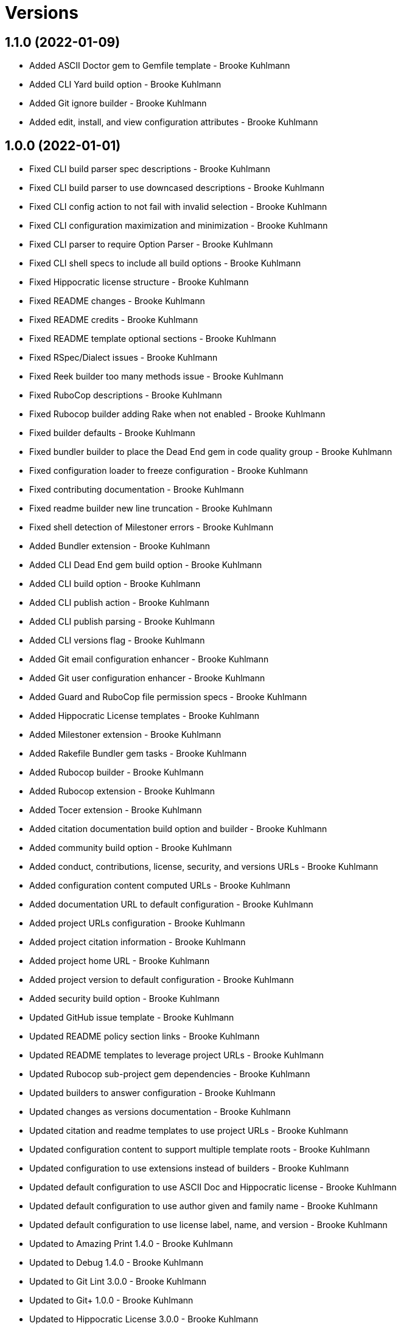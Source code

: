 = Versions

== 1.1.0 (2022-01-09)

* Added ASCII Doctor gem to Gemfile template - Brooke Kuhlmann
* Added CLI Yard build option - Brooke Kuhlmann
* Added Git ignore builder - Brooke Kuhlmann
* Added edit, install, and view configuration attributes - Brooke Kuhlmann

== 1.0.0 (2022-01-01)

* Fixed CLI build parser spec descriptions - Brooke Kuhlmann
* Fixed CLI build parser to use downcased descriptions - Brooke Kuhlmann
* Fixed CLI config action to not fail with invalid selection - Brooke Kuhlmann
* Fixed CLI configuration maximization and minimization - Brooke Kuhlmann
* Fixed CLI parser to require Option Parser - Brooke Kuhlmann
* Fixed CLI shell specs to include all build options - Brooke Kuhlmann
* Fixed Hippocratic license structure - Brooke Kuhlmann
* Fixed README changes - Brooke Kuhlmann
* Fixed README credits - Brooke Kuhlmann
* Fixed README template optional sections - Brooke Kuhlmann
* Fixed RSpec/Dialect issues - Brooke Kuhlmann
* Fixed Reek builder too many methods issue - Brooke Kuhlmann
* Fixed RuboCop descriptions - Brooke Kuhlmann
* Fixed Rubocop builder adding Rake when not enabled - Brooke Kuhlmann
* Fixed builder defaults - Brooke Kuhlmann
* Fixed bundler builder to place the Dead End gem in code quality group - Brooke Kuhlmann
* Fixed configuration loader to freeze configuration - Brooke Kuhlmann
* Fixed contributing documentation - Brooke Kuhlmann
* Fixed readme builder new line truncation - Brooke Kuhlmann
* Fixed shell detection of Milestoner errors - Brooke Kuhlmann
* Added Bundler extension - Brooke Kuhlmann
* Added CLI Dead End gem build option - Brooke Kuhlmann
* Added CLI build option - Brooke Kuhlmann
* Added CLI publish action - Brooke Kuhlmann
* Added CLI publish parsing - Brooke Kuhlmann
* Added CLI versions flag - Brooke Kuhlmann
* Added Git email configuration enhancer - Brooke Kuhlmann
* Added Git user configuration enhancer - Brooke Kuhlmann
* Added Guard and RuboCop file permission specs - Brooke Kuhlmann
* Added Hippocratic License templates - Brooke Kuhlmann
* Added Milestoner extension - Brooke Kuhlmann
* Added Rakefile Bundler gem tasks - Brooke Kuhlmann
* Added Rubocop builder - Brooke Kuhlmann
* Added Rubocop extension - Brooke Kuhlmann
* Added Tocer extension - Brooke Kuhlmann
* Added citation documentation build option and builder - Brooke Kuhlmann
* Added community build option - Brooke Kuhlmann
* Added conduct, contributions, license, security, and versions URLs - Brooke Kuhlmann
* Added configuration content computed URLs - Brooke Kuhlmann
* Added documentation URL to default configuration - Brooke Kuhlmann
* Added project URLs configuration - Brooke Kuhlmann
* Added project citation information - Brooke Kuhlmann
* Added project home URL - Brooke Kuhlmann
* Added project version to default configuration - Brooke Kuhlmann
* Added security build option - Brooke Kuhlmann
* Updated GitHub issue template - Brooke Kuhlmann
* Updated README policy section links - Brooke Kuhlmann
* Updated README templates to leverage project URLs - Brooke Kuhlmann
* Updated Rubocop sub-project gem dependencies - Brooke Kuhlmann
* Updated builders to answer configuration - Brooke Kuhlmann
* Updated changes as versions documentation - Brooke Kuhlmann
* Updated citation and readme templates to use project URLs - Brooke Kuhlmann
* Updated configuration content to support multiple template roots - Brooke Kuhlmann
* Updated configuration to use extensions instead of builders - Brooke Kuhlmann
* Updated default configuration to use ASCII Doc and Hippocratic license - Brooke Kuhlmann
* Updated default configuration to use author given and family name - Brooke Kuhlmann
* Updated default configuration to use license label, name, and version - Brooke Kuhlmann
* Updated to Amazing Print 1.4.0 - Brooke Kuhlmann
* Updated to Debug 1.4.0 - Brooke Kuhlmann
* Updated to Git Lint 3.0.0 - Brooke Kuhlmann
* Updated to Git+ 1.0.0 - Brooke Kuhlmann
* Updated to Hippocratic License 3.0.0 - Brooke Kuhlmann
* Updated to Pragmater 10.0.0 - Brooke Kuhlmann
* Updated to Refinements 9.0.0 - Brooke Kuhlmann
* Updated to Rubocop 1.24.0 - Brooke Kuhlmann
* Updated to Ruby 3.0.3 - Brooke Kuhlmann
* Updated to Ruby 3.1.0 - Brooke Kuhlmann
* Updated to Runcom 8.0.0 - Brooke Kuhlmann
* Updated to SimpleCov 0.21.2 - Brooke Kuhlmann
* Updated to Tocer 13.0.0 - Brooke Kuhlmann
* Updated to default version 0.0.0 - Brooke Kuhlmann
* Removed Bundler client from Bundler builder - Brooke Kuhlmann
* Removed CLI core parser identity requirement - Brooke Kuhlmann
* Removed CLI parser mutation - Brooke Kuhlmann
* Removed Gemsmith depenendecy - Brooke Kuhlmann
* Removed Milestoner extension version - Brooke Kuhlmann
* Removed Rubocop builders - Brooke Kuhlmann
* Removed Tocer from README documentation builder - Brooke Kuhlmann
* Removed build changes flag - Brooke Kuhlmann
* Removed code of conduct and contributing files - Brooke Kuhlmann
* Removed code of conduct builder - Brooke Kuhlmann
* Removed configuration content community and documentation URLs - Brooke Kuhlmann
* Removed configuration content with - Brooke Kuhlmann
* Removed configuration version - Brooke Kuhlmann
* Removed frozen sting pragma from Rubocop binary template - Brooke Kuhlmann
* Removed memoization of configuration within container - Brooke Kuhlmann
* Removed product changes URL - Brooke Kuhlmann
* Removed product documentation URL - Brooke Kuhlmann
* Removed the contribution builder - Brooke Kuhlmann
* Removed unused configuration loader attributes from spec - Brooke Kuhlmann
* Refactored CLI assembler as parser - Brooke Kuhlmann
* Refactored GitHub user configuration enhancer specs - Brooke Kuhlmann
* Refactored application container name in test environment - Brooke Kuhlmann
* Refactored configuration content pathway - Brooke Kuhlmann
* Refactored configuration content to use Struct refinement - Brooke Kuhlmann
* Refactored configuration to project root - Brooke Kuhlmann
* Refactored current time configuration enhancer - Brooke Kuhlmann
* Refactored implementation to use punning - Brooke Kuhlmann
* Refactored version configuration enhancer - Brooke Kuhlmann

== 0.16.1 (2021-11-20)

* Added README community link - Brooke Kuhlmann
* Added gemspec MFA opt in requirement - Brooke Kuhlmann
* Refactored binary to exe instead of bin directory - Brooke Kuhlmann

== 0.16.0 (2021-10-20)

* Updated to Refinements 8.5.0 - Brooke Kuhlmann
* Updated to Zeitwerk 2.5.0 - Brooke Kuhlmann
* Removed notes from pull request template - Brooke Kuhlmann
* Refactored Git builder specs to use path argument - Brooke Kuhlmann
* Refactored implementation to use Pathname deep touch - Brooke Kuhlmann

== 0.15.0 (2021-10-09)

* Updated to Refinements 8.4.0 - Brooke Kuhlmann
* Updated to Tocer 12.1.0 - Brooke Kuhlmann
* Removed RSpec spec helper GC automatic compaction - Brooke Kuhlmann
* Refactored RSpec fixtures - Brooke Kuhlmann

== 0.14.0 (2021-09-19)

* Added CLI CHANGES build option - Brooke Kuhlmann
* Added CLI CODE_OF_CONDUCT build option - Brooke Kuhlmann
* Added CLI CONTRIBUTING build option - Brooke Kuhlmann
* Added CLI Circle CI build option - Brooke Kuhlmann
* Added CLI GitHub build option - Brooke Kuhlmann
* Added CLI GitHub configuration enhancer - Brooke Kuhlmann
* Added CLI LICENSE build option - Brooke Kuhlmann
* Added CLI README build option - Brooke Kuhlmann
* Added CLI configuration content version attribute - Brooke Kuhlmann
* Added CLI configuration enhancers to loader - Brooke Kuhlmann
* Added CLI configuration for GitHub user - Brooke Kuhlmann
* Added CLI content ASCII Doc and Markdown detection - Brooke Kuhlmann
* Added CLI current time configuration enhancer - Brooke Kuhlmann
* Added CLI maximum build option - Brooke Kuhlmann
* Added CLI version configuration enhancer - Brooke Kuhlmann
* Added Git+ gem - Brooke Kuhlmann
* Added Tocer gem - Brooke Kuhlmann
* Added Tocer to Gemfile skeleton when Markdown format is enabled - Brooke Kuhlmann
* Added documentation builder table of contents generation - Brooke Kuhlmann
* Updated CLI build parser documentation to include defaults - Brooke Kuhlmann
* Updated CLI core parser to use configuration version - Brooke Kuhlmann
* Removed CLI documentation option - Brooke Kuhlmann
* Removed RSpec CLI version matcher - Brooke Kuhlmann
* Removed RSpec minimum configuration - Brooke Kuhlmann
* Refactored CLI default configuration keys to be alphabetically sorted - Brooke Kuhlmann
* Refactored RSpec application container to include minimum configuration - Brooke Kuhlmann

== 0.13.0 (2021-09-15)

* Added CLI configuration content minimization - Brooke Kuhlmann
* Added CLI configuration loader current time - Brooke Kuhlmann
* Added CLI configuration loader with defaults - Brooke Kuhlmann
* Added CLI debug option - Brooke Kuhlmann
* Added Debug gem - Brooke Kuhlmann
* Added Dry Container gem - Brooke Kuhlmann
* Added Pastel gem - Brooke Kuhlmann
* Added Zeitwerk to README feature list - Brooke Kuhlmann
* Added application container - Brooke Kuhlmann
* Updated build root as target root - Brooke Kuhlmann
* Updated implementation to use application container - Brooke Kuhlmann
* Removed CLI option for Pry - Brooke Kuhlmann
* Removed Pry dependencies - Brooke Kuhlmann
* Removed RSpec Runcom shared context - Brooke Kuhlmann
* Removed minimum and maximum builders - Brooke Kuhlmann
* Refactored CLI build parser options to be alphabetically sorted - Brooke Kuhlmann
* Refactored CLI processors as actions - Brooke Kuhlmann
* Refactored Zeitwerk loader - Brooke Kuhlmann
* Refactored build any option as build custom option - Brooke Kuhlmann
* Refactored configuration content to be alphabetically sorted - Brooke Kuhlmann

== 0.12.0 (2021-09-05)

* Fixed Rubocop Style/MutableConstant issue - Brooke Kuhlmann
* Added CLI Rake build option - Brooke Kuhlmann
* Added CLI configuration content project path - Brooke Kuhlmann
* Added Zeitwerk CLI option - Brooke Kuhlmann
* Added Zeitwerk configuration - Brooke Kuhlmann
* Added Zeitwerk gem - Brooke Kuhlmann
* Added Zeitwerk support for nested project structures - Brooke Kuhlmann
* Added builder project path - Brooke Kuhlmann
* Added core build project path - Brooke Kuhlmann
* Updated ERB renderer to handle optional namespace content - Brooke Kuhlmann
* Updated README project description - Brooke Kuhlmann
* Updated Reek and Rubocop configuration to ignore CLI build parser - Brooke Kuhlmann
* Updated Rubocop gem dependencies - Brooke Kuhlmann
* Updated namespace renderer to handle optional content - Brooke Kuhlmann
* Updated to Amazing Print 1.3.0 - Brooke Kuhlmann
* Removed RubyCritic and associated CLI option - Brooke Kuhlmann
* Refactored class commands to use argument forwarding - Brooke Kuhlmann

== 0.11.0 (2021-08-07)

* Fixed Rubocop Layout/RedundantLineBreak issues - Brooke Kuhlmann
* Fixed Rubocop Lint/DuplicateBranch issue - Brooke Kuhlmann
* Updated to Rubocop 1.14.0 - Brooke Kuhlmann
* Updated to Ruby 3.0.2 - Brooke Kuhlmann
* Removed Bundler Audit - Brooke Kuhlmann
* Refactored RSpec heredoc usage - Brooke Kuhlmann
* Refactored builder and build processor to use endless methods - Brooke Kuhlmann
* Refactored namespace renderer spec to use heredoc - Brooke Kuhlmann

== 0.10.0 (2021-04-18)

* Fixed RSpec helper build failure with template - Brooke Kuhlmann
* Fixed builder spec failure with invalid option - Brooke Kuhlmann
* Added CLI parsers module - Brooke Kuhlmann
* Updated CLI configuration loader to be callable - Brooke Kuhlmann
* Updated to Ruby 3.0.1 - Brooke Kuhlmann
* Removed assembler option parser client - Brooke Kuhlmann
* Removed shell requirement from gem binary - Brooke Kuhlmann
* Refactored CLI parsers argument order - Brooke Kuhlmann
* Refactored CLI shell - Brooke Kuhlmann
* Refactored loading of configuration - Brooke Kuhlmann
* Refactored realm as CLI configuration content - Brooke Kuhlmann
* Refactored to endless methods - Brooke Kuhlmann

== 0.9.1 (2021-04-04)

* Added Ruby garbage collection compaction - Brooke Kuhlmann
* Updated Code Quality URLs - Brooke Kuhlmann
* Updated to Docker Alpine Ruby image - Brooke Kuhlmann
* Updated to Rubocop 1.10.0 - Brooke Kuhlmann
* Removed shell remainder variable - Brooke Kuhlmann

== 0.9.0 (2021-01-24)

* Fixed Rubocop Layout/ArrayAlignment issues - Brooke Kuhlmann
* Added Ruby version to Gemfile template - Brooke Kuhlmann
* Updated to Circle CI 2.1.0 - Brooke Kuhlmann
* Updated to Rubocop 1.8.0 - Brooke Kuhlmann
* Removed Ruby experimental feature disablement - Brooke Kuhlmann
* Refactored Bundler and Pragmater builds to use clients - Brooke Kuhlmann
* Refactored RSpec temporary directory shared context - Brooke Kuhlmann
* Refactored implementation pathname usage - Brooke Kuhlmann

== 0.8.0 (2020-12-30)

* Fixed Circle CI configuration for Bundler config path - Brooke Kuhlmann
* Added Circle CI explicit Bundle install configuration - Brooke Kuhlmann
* Added private method sorting - Brooke Kuhlmann
* Updated to Gemsmith 15.0.0 - Brooke Kuhlmann
* Updated to Git Lint 2.0.0 - Brooke Kuhlmann
* Updated to Pragmater 9.0.0 - Brooke Kuhlmann
* Updated to Refinements 7.18.0 - Brooke Kuhlmann
* Updated to Refinements 8.0.0 - Brooke Kuhlmann
* Updated to Ruby 3.0.0 - Brooke Kuhlmann
* Updated to Runcom 7.0.0 - Brooke Kuhlmann
* Refactored shell to use Hash transform keys - Brooke Kuhlmann

== 0.7.0 (2020-12-12)

* Fixed CLI shell spec to disable all options
* Fixed configuration to require Pathname
* Added RubyCritic
* Added project module to project lib file template
* Updated Circle CI configuration to skip RubyCritic
* Removed RubyGems requirement from binstubs
* Removed log severity from builder output

== 0.6.1 (2020-12-10)

* Fixed spec helper to only require tools
* Updated Gemfile to put Guard RSpec in test group
* Updated Gemfile to put SimpleCov in code quality group

== 0.6.0 (2020-12-06)

* Fixed Gemfile template to distinguish between dependency groups
* Fixed Rubocop RSpec Gemfile template dependency
* Added Amazing Print build option
* Added CLI minimum processor
* Added Gemfile groups
* Added Refinements build option
* Added Rubocop format builder
* Added Rubocop setup builder
* Updated console to require Bundler tools group
* Updated to Refinements 7.16.0
* Removed Rubocop builder
* Refactored CLI shell to use minimum processor

== 0.5.0 (2020-11-21)

* Fixed Rubocop Performance/MethodObjectAsBlock issues
* Fixed spec helper template to require project
* Added Bundler Leak build option
* Updated to Refinements 7.15.1

== 0.4.0 (2020-11-14)

* Added Alchemists style guide badge
* Added Bundler Leak development dependency
* Updated Rubocop gems
* Updated to Gemsmith 14.8.0
* Updated to Git Lint 1.3.0
* Updated to Pragmater 8.1.0
* Updated to RSpec 3.10.0
* Updated to Refinements 7.14.0
* Updated to Runcom 6.4.0

== 0.3.0 (2020-10-18)

* Added Bundler minimum build option support
* Added development section to documentation templates
* Added minimum build option
* Added version release notes
* Updated build processor to support minimum and maximum builders
* Updated to Refinements 7.11.0
* Refactored Rubocop builder to use IO refinement

== 0.2.0 (2020-10-04)

* Fixed CLI build description
* Fixed commit and shell spec failures
* Updated to Ruby 2.7.2
* Removed project identity

== 0.1.1 (2020-09-28)

* Fixed CLI assembler parser failure
* Fixed CLI build option documentation
* Fixed CLI specs to use controlled configuration
* Fixed Git commit spec to ensure author name and email
* Fixed README typos
* Fixed builder spec to be compatible with CI
* Fixed gemspec license
* Updated shell spec CI behavior

== 0.1.0 (2020-09-27)

* Added initial implementation.
